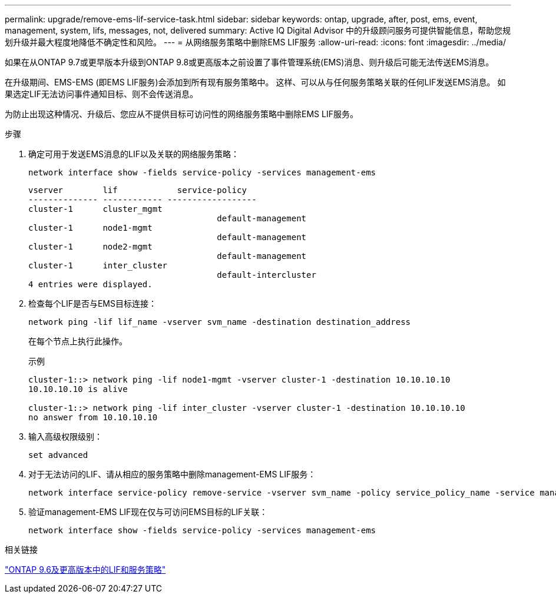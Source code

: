 ---
permalink: upgrade/remove-ems-lif-service-task.html 
sidebar: sidebar 
keywords: ontap, upgrade, after, post, ems, event, management, system, lifs, messages, not, delivered 
summary: Active IQ Digital Advisor 中的升级顾问服务可提供智能信息，帮助您规划升级并最大程度地降低不确定性和风险。 
---
= 从网络服务策略中删除EMS LIF服务
:allow-uri-read: 
:icons: font
:imagesdir: ../media/


[role="lead"]
如果在从ONTAP 9.7或更早版本升级到ONTAP 9.8或更高版本之前设置了事件管理系统(EMS)消息、则升级后可能无法传送EMS消息。

在升级期间、EMS-EMS (即EMS LIF服务)会添加到所有现有服务策略中。  这样、可以从与任何服务策略关联的任何LIF发送EMS消息。  如果选定LIF无法访问事件通知目标、则不会传送消息。

为防止出现这种情况、升级后、您应从不提供目标可访问性的网络服务策略中删除EMS LIF服务。

.步骤
. 确定可用于发送EMS消息的LIF以及关联的网络服务策略：
+
[source, cli]
----
network interface show -fields service-policy -services management-ems
----
+
[listing]
----
vserver        lif            service-policy
-------------- ------------ ------------------
cluster-1      cluster_mgmt
                                      default-management
cluster-1      node1-mgmt
                                      default-management
cluster-1      node2-mgmt
                                      default-management
cluster-1      inter_cluster
                                      default-intercluster
4 entries were displayed.
----
. 检查每个LIF是否与EMS目标连接：
+
[source, cli]
----
network ping -lif lif_name -vserver svm_name -destination destination_address
----
+
在每个节点上执行此操作。

+
.示例
[listing]
----
cluster-1::> network ping -lif node1-mgmt -vserver cluster-1 -destination 10.10.10.10
10.10.10.10 is alive

cluster-1::> network ping -lif inter_cluster -vserver cluster-1 -destination 10.10.10.10
no answer from 10.10.10.10
----
. 输入高级权限级别：
+
[source, cli]
----
set advanced
----
. 对于无法访问的LIF、请从相应的服务策略中删除management-EMS LIF服务：
+
[source, cli]
----
network interface service-policy remove-service -vserver svm_name -policy service_policy_name -service management-ems
----
. 验证management-EMS LIF现在仅与可访问EMS目标的LIF关联：
+
[source, cli]
----
network interface show -fields service-policy -services management-ems
----


.相关链接
link:https://docs.netapp.com/us-en/ontap/networking/lifs_and_service_policies96.html#service-policies-for-system-svms.["ONTAP 9.6及更高版本中的LIF和服务策略"]
